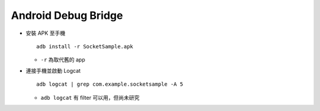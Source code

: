 ====================
Android Debug Bridge
====================

* 安裝 APK 至手機 ::

    adb install -r SocketSample.apk

  - ``-r`` 為取代舊的 app

* 連接手機並啟動 Logcat ::

    adb logcat | grep com.example.socketsample -A 5

  - ``adb logcat`` 有 filter 可以用，但尚未研究
